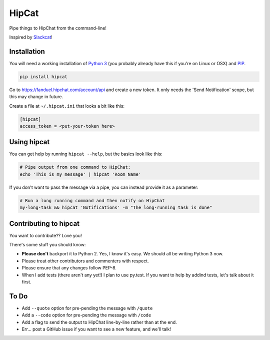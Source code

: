 HipCat
======

Pipe things to HipChat from the command-line!

Inspired by `Slackcat <https://github.com/rlister/slackcat>`__!

Installation
------------

You will need a working installation of `Python
3 <https://www.python.org/>`__ (you probably already have this if you're
on Linux or OSX) and
`PIP <https://pip.pypa.io/en/stable/installing/>`__.

.. code:: bash

    pip install hipcat

Go to https://fanduel.hipchat.com/account/api and create a new token. It
only needs the 'Send Notification' scope, but this may change in future.

Create a file at ``~/.hipcat.ini`` that looks a bit like this:

.. code:: ini

    [hipcat]
    access_token = <put-your-token here>

Using hipcat
------------

You can get help by running ``hipcat --help``, but the basics look like
this:

.. code:: bash

    # Pipe output from one command to HipChat:
    echo 'This is my message' | hipcat 'Room Name'

If you don't want to pass the message via a pipe, you can instead
provide it as a parameter:

.. code:: bash

    # Run a long running command and then notify on HipChat
    my-long-task && hipcat 'Notifications' -m "The long-running task is done"

Contributing to hipcat
----------------------

You want to contribute?? Love you!

There's some stuff you should know:

-  **Please don't** backport it to Python 2. Yes, I know it's easy. We
   should all be writing Python 3 now.
-  Please treat other contributors and commenters with respect.
-  Please ensure that any changes follow PEP-8.
-  When I add tests (there aren't any yet!) I plan to use py.test. If
   you want to help by addind tests, let's talk about it first.

To Do
-----

-  Add ``--quote`` option for pre-pending the message with ``/quote``
-  Add a ``--code`` option for pre-pending the message with ``/code``
-  Add a flag to send the output to HipChat line-by-line rather than at
   the end.
-  Err... post a GitHub issue if you want to see a new feature, and
   we'll talk!
